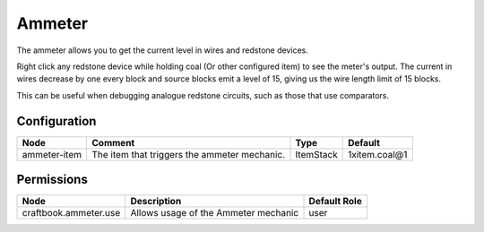 =======
Ammeter
=======

The ammeter allows you to get the current level in wires and redstone devices.

Right click any redstone device while holding coal (Or other configured item) to see the meter's output. The current in wires decrease by one every
block and source blocks emit a level of 15, giving us the wire length limit of 15 blocks.

This can be useful when debugging analogue redstone circuits, such as those that use comparators.

Configuration
=============

============ ============================================ ========= =============
Node         Comment                                      Type      Default       
============ ============================================ ========= =============
ammeter-item The item that triggers the ammeter mechanic. ItemStack 1xitem.coal@1 
============ ============================================ ========= =============


Permissions
===========

===================== ==================================== ============
Node                  Description                          Default Role 
===================== ==================================== ============
craftbook.ammeter.use Allows usage of the Ammeter mechanic user         
===================== ==================================== ============

